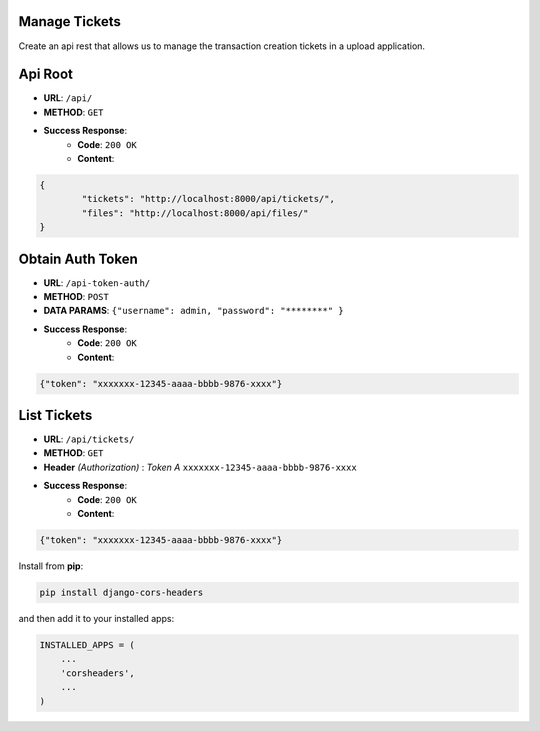 Manage Tickets
=================
Create an api rest that allows us to manage the transaction creation tickets in a upload application.

Api Root
========
* **URL**: ``/api/``

* **METHOD**: ``GET``

* **Success Response**:
    * **Code**: ``200 OK``
    * **Content**:

.. code-block:: javascrip

	{   
    		"tickets": "http://localhost:8000/api/tickets/",
    		"files": "http://localhost:8000/api/files/"
    	}
  
Obtain Auth Token
=================

* **URL**: ``/api-token-auth/``

* **METHOD**: ``POST``

* **DATA PARAMS**: ``{"username": admin, "password": "********" }``
    
* **Success Response**:
    * **Code**: ``200 OK``
    * **Content**:

.. code-block:: python

	{"token": "xxxxxxx-12345-aaaa-bbbb-9876-xxxx"}


List Tickets
============

* **URL**: ``/api/tickets/``

* **METHOD**: ``GET``

* **Header** *(Authorization)* : *Token* `A` ``xxxxxxx-12345-aaaa-bbbb-9876-xxxx``
    
* **Success Response**:
    * **Code**: ``200 OK``
    * **Content**:

.. code-block:: python

	{"token": "xxxxxxx-12345-aaaa-bbbb-9876-xxxx"}




Install from **pip**:

.. code-block:: sh

    pip install django-cors-headers

and then add it to your installed apps:

.. code-block:: python

    INSTALLED_APPS = (
        ...
        'corsheaders',
        ...
    )
